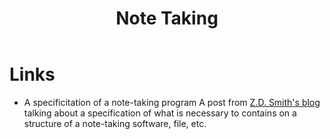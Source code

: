 :PROPERTIES:
:ID:       3f9edd55-f349-4145-ad47-1ce88af58608
:END:
#+title: Note Taking

* Links
+ A specificitation of a note-taking program
  A post from [[id:802d8296-e0e3-4df7-8019-71919707b1ba][Z.D. Smith's blog]] talking about a specification of what is
  necessary to contains on a structure of a note-taking software, file, etc.
